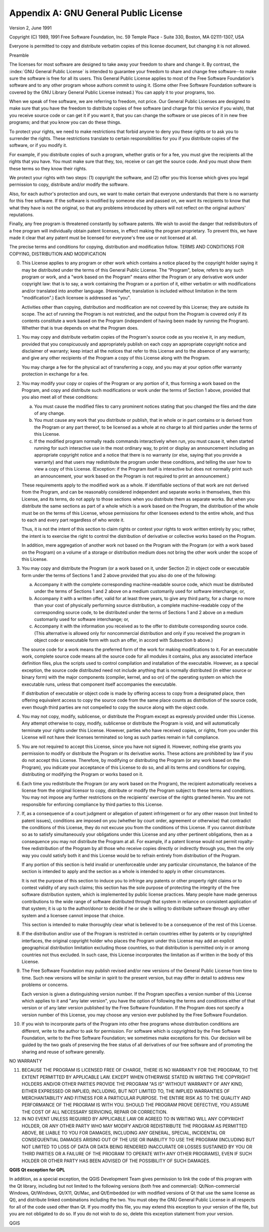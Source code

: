 .. index:: License document
.. _gpl_appendix:

**************************************
Appendix A: GNU General Public License
**************************************

Version 2, June 1991


Copyright (C) 1989, 1991 Free Software Foundation, Inc.
59 Temple Place - Suite 330, Boston, MA  02111-1307, USA


Everyone is permitted to copy and distribute verbatim copies
of this license document, but changing it is not allowed.

Preamble

The licenses for most software are designed to take away your freedom to share
and change it. By contrast, the :index:`GNU General Public License` is intended to
guarantee your freedom to share and change free software--to make sure the
software is free for all its users. This General Public License applies to
most of the Free Software Foundation's software and to any other program whose
authors commit to using it. (Some other Free Software Foundation software is
covered by the GNU Library General Public License instead.) You can apply it
to your programs, too.

When we speak of free software, we are referring to freedom, not price. Our
General Public Licenses are designed to make sure that you have the freedom to
distribute copies of free software (and charge for this service if you wish),
that you receive source code or can get it if you want it, that you can change
the software or use pieces of it in new free programs; and that you know you
can do these things.

To protect your rights, we need to make restrictions that forbid anyone to
deny you these rights or to ask you to surrender the rights. These
restrictions translate to certain responsibilities for you if you distribute
copies of the software, or if you modify it.

For example, if you distribute copies of such a program, whether gratis or for
a fee, you must give the recipients all the rights that you have. You must
make sure that they, too, receive or can get the source code. And you must
show them these terms so they know their rights.

We protect your rights with two steps: (1) copyright the software, and (2)
offer you this license which gives you legal permission to copy, distribute
and/or modify the software.

Also, for each author's protection and ours, we want to make certain that
everyone understands that there is no warranty for this free software. If the
software is modified by someone else and passed on, we want its recipients to
know that what they have is not the original, so that any problems introduced
by others will not reflect on the original authors' reputations.

Finally, any free program is threatened constantly by software patents. We
wish to avoid the danger that redistributors of a free program will
individually obtain patent licenses, in effect making the program proprietary.
To prevent this, we have made it clear that any patent must be licensed for
everyone's free use or not licensed at all.

The precise terms and conditions for copying, distribution and modification
follow.
TERMS AND CONDITIONS FOR COPYING, DISTRIBUTION AND MODIFICATION

0. This License applies to any program or other work which contains a notice
   placed by the copyright holder saying it may be distributed under the terms of
   this General Public License. The "Program", below, refers to any such program
   or work, and a "work based on the Program" means either the Program or any
   derivative work under copyright law: that is to say, a work containing the
   Program or a portion of it, either verbatim or with modifications and/or
   translated into another language. (Hereinafter, translation is included
   without limitation in the term "modification".) Each licensee is addressed as
   "you".

   Activities other than copying, distribution and modification are not covered
   by this License; they are outside its scope. The act of running the Program is
   not restricted, and the output from the Program is covered only if its
   contents constitute a work based on the Program (independent of having been
   made by running the Program). Whether that is true depends on what the Program
   does.

1. You may copy and distribute verbatim copies of the Program's source code as
   you receive it, in any medium, provided that you conspicuously and
   appropriately publish on each copy an appropriate copyright notice and
   disclaimer of warranty; keep intact all the notices that refer to this License
   and to the absence of any warranty; and give any other recipients of the
   Program a copy of this License along with the Program.

   You may charge a fee for the physical act of transferring a copy, and you may
   at your option offer warranty protection in exchange for a fee.

2. You may modify your copy or copies of the Program or any portion of it,
   thus forming a work based on the Program, and copy and distribute such
   modifications or work under the terms of Section 1 above, provided that you
   also meet all of these conditions:

   a) You must cause the modified files to carry prominent notices stating
      that you changed the files and the date of any change.

   b) You must cause any work that you distribute or publish, that in whole
      or in part contains or is derived from the Program or any part thereof, to be
      licensed as a whole at no charge to all third parties under the terms of this
      License.

   c) If the modified program normally reads commands interactively when run,
      you must cause it, when started running for such interactive use in the most
      ordinary way, to print or display an announcement including an appropriate
      copyright notice and a notice that there is no warranty (or else, saying that
      you provide a warranty) and that users may redistribute the program under
      these conditions, and telling the user how to view a copy of this License.
      (Exception: if the Program itself is interactive but does not normally print
      such an announcement, your work based on the Program is not required to print
      an announcement.)

   These requirements apply to the modified work as a whole. If identifiable
   sections of that work are not derived from the Program, and can be reasonably
   considered independent and separate works in themselves, then this License,
   and its terms, do not apply to those sections when you distribute them as
   separate works. But when you distribute the same sections as part of a whole
   which is a work based on the Program, the distribution of the whole must be on
   the terms of this License, whose permissions for other licensees extend to the
   entire whole, and thus to each and every part regardless of who wrote it.

   Thus, it is not the intent of this section to claim rights or contest your
   rights to work written entirely by you; rather, the intent is to exercise the
   right to control the distribution of derivative or collective works based on
   the Program.

   In addition, mere aggregation of another work not based on the Program with
   the Program (or with a work based on the Program) on a volume of a storage or
   distribution medium does not bring the other work under the scope of this
   License.

3. You may copy and distribute the Program (or a work based on it, under
   Section 2) in object code or executable form under the terms of Sections 1 and
   2 above provided that you also do one of the following:

   a) Accompany it with the complete corresponding machine-readable source
      code, which must be distributed under the terms of Sections 1 and 2 above on a
      medium customarily used for software interchange; or,

   b) Accompany it with a written offer, valid for at least three years, to
      give any third party, for a charge no more than your cost of physically
      performing source distribution, a complete machine-readable copy of the
      corresponding source code, to be distributed under the terms of Sections 1 and
      2 above on a medium customarily used for software interchange; or,

   c) Accompany it with the information you received as to the offer to
      distribute corresponding source code. (This alternative is allowed only for
      noncommercial distribution and only if you received the program in object code
      or executable form with such an offer, in accord with Subsection b above.)

   The source code for a work means the preferred form of the work for making
   modifications to it. For an executable work, complete source code means all
   the source code for all modules it contains, plus any associated interface
   definition files, plus the scripts used to control compilation and
   installation of the executable. However, as a special exception, the source
   code distributed need not include anything that is normally distributed (in
   either source or binary form) with the major components (compiler, kernel, and
   so on) of the operating system on which the executable runs, unless that
   component itself accompanies the executable.

   If distribution of executable or object code is made by offering access to
   copy from a designated place, then offering equivalent access to copy the
   source code from the same place counts as distribution of the source code,
   even though third parties are not compelled to copy the source along with the
   object code.

4. You may not copy, modify, sublicense, or distribute the Program except as
   expressly provided under this License. Any attempt otherwise to copy, modify,
   sublicense or distribute the Program is void, and will automatically terminate
   your rights under this License. However, parties who have received copies, or
   rights, from you under this License will not have their licenses terminated so
   long as such parties remain in full compliance.

5. You are not required to accept this License, since you have not signed it.
   However, nothing else grants you permission to modify or distribute the
   Program or its derivative works. These actions are prohibited by law if you do
   not accept this License. Therefore, by modifying or distributing the Program
   (or any work based on the Program), you indicate your acceptance of this
   License to do so, and all its terms and conditions for copying, distributing
   or modifying the Program or works based on it.

6. Each time you redistribute the Program (or any work based on the Program),
   the recipient automatically receives a license from the original licensor to
   copy, distribute or modify the Program subject to these terms and conditions.
   You may not impose any further restrictions on the recipients' exercise of the
   rights granted herein. You are not responsible for enforcing compliance by
   third parties to this License.

7. If, as a consequence of a court judgment or allegation of patent
   infringement or for any other reason (not limited to patent issues),
   conditions are imposed on you (whether by court order, agreement or otherwise)
   that contradict the conditions of this License, they do not excuse you from
   the conditions of this License. If you cannot distribute so as to satisfy
   simultaneously your obligations under this License and any other pertinent
   obligations, then as a consequence you may not distribute the Program at all.
   For example, if a patent license would not permit royalty-free redistribution
   of the Program by all those who receive copies directly or indirectly through
   you, then the only way you could satisfy both it and this License would be to
   refrain entirely from distribution of the Program.

   If any portion of this section is held invalid or unenforceable under any
   particular circumstance, the balance of the section is intended to apply and
   the section as a whole is intended to apply in other circumstances.

   It is not the purpose of this section to induce you to infringe any patents or
   other property right claims or to contest validity of any such claims; this
   section has the sole purpose of protecting the integrity of the free software
   distribution system, which is implemented by public license practices. Many
   people have made generous contributions to the wide range of software
   distributed through that system in reliance on consistent application of that
   system; it is up to the author/donor to decide if he or she is willing to
   distribute software through any other system and a licensee cannot impose that
   choice.

   This section is intended to make thoroughly clear what is believed to be a
   consequence of the rest of this License.

8. If the distribution and/or use of the Program is restricted in certain
   countries either by patents or by copyrighted interfaces, the original
   copyright holder who places the Program under this License may add an explicit
   geographical distribution limitation excluding those countries, so that
   distribution is permitted only in or among countries not thus excluded. In
   such case, this License incorporates the limitation as if written in the body
   of this License.

9. The Free Software Foundation may publish revised and/or new versions of the
   General Public License from time to time. Such new versions will be similar in
   spirit to the present version, but may differ in detail to address new
   problems or concerns.

   Each version is given a distinguishing version number. If the Program
   specifies a version number of this License which applies to it and "any later
   version", you have the option of following the terms and conditions either of
   that version or of any later version published by the Free Software
   Foundation. If the Program does not specify a version number of this License,
   you may choose any version ever published by the Free Software Foundation.

10. If you wish to incorporate parts of the Program into other free programs
    whose distribution conditions are different, write to the author to ask for
    permission. For software which is copyrighted by the Free Software Foundation,
    write to the Free Software Foundation; we sometimes make exceptions for this.
    Our decision will be guided by the two goals of preserving the free status of
    all derivatives of our free software and of promoting the sharing and reuse of
    software generally.

NO WARRANTY

11. BECAUSE THE PROGRAM IS LICENSED FREE OF CHARGE, THERE IS NO WARRANTY FOR
    THE PROGRAM, TO THE EXTENT PERMITTED BY APPLICABLE LAW. EXCEPT WHEN OTHERWISE
    STATED IN WRITING THE COPYRIGHT HOLDERS AND/OR OTHER PARTIES PROVIDE THE
    PROGRAM "AS IS" WITHOUT WARRANTY OF ANY KIND, EITHER EXPRESSED OR IMPLIED,
    INCLUDING, BUT NOT LIMITED TO, THE IMPLIED WARRANTIES OF MERCHANTABILITY AND
    FITNESS FOR A PARTICULAR PURPOSE. THE ENTIRE RISK AS TO THE QUALITY AND
    PERFORMANCE OF THE PROGRAM IS WITH YOU. SHOULD THE PROGRAM PROVE DEFECTIVE,
    YOU ASSUME THE COST OF ALL NECESSARY SERVICING, REPAIR OR CORRECTION.

12. IN NO EVENT UNLESS REQUIRED BY APPLICABLE LAW OR AGREED TO IN WRITING WILL
    ANY COPYRIGHT HOLDER, OR ANY OTHER PARTY WHO MAY MODIFY AND/OR REDISTRIBUTE
    THE PROGRAM AS PERMITTED ABOVE, BE LIABLE TO YOU FOR DAMAGES, INCLUDING ANY
    GENERAL, SPECIAL, INCIDENTAL OR CONSEQUENTIAL DAMAGES ARISING OUT OF THE USE
    OR INABILITY TO USE THE PROGRAM (INCLUDING BUT NOT LIMITED TO LOSS OF DATA OR
    DATA BEING RENDERED INACCURATE OR LOSSES SUSTAINED BY YOU OR THIRD PARTIES OR
    A FAILURE OF THE PROGRAM TO OPERATE WITH ANY OTHER PROGRAMS), EVEN IF SUCH
    HOLDER OR OTHER PARTY HAS BEEN ADVISED OF THE POSSIBILITY OF SUCH DAMAGES.

**QGIS Qt exception for GPL**


In addition, as a special exception, the QGIS Development Team gives
permission to link the code of this program with the Qt library,
including but not limited to the following versions (both free and
commercial): Qt/Non-commercial Windows, Qt/Windows, Qt/X11, Qt/Mac, and
Qt/Embedded (or with modified versions of Qt that use the same license
as Qt), and distribute linked combinations including the two. You must
obey the GNU General Public License in all respects for all of the code
used other than Qt. If you modify this file, you may extend this
exception to your version of the file, but you are not obligated to do
so. If you do not wish to do so, delete this exception statement from
your version.

QGIS
